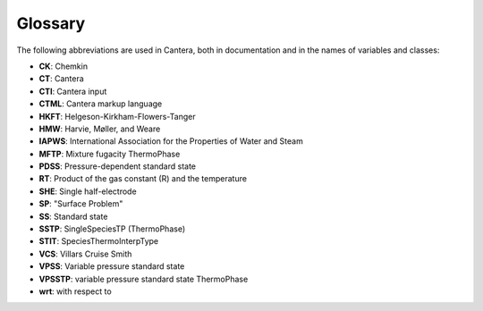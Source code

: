 ********
Glossary
********

The following abbreviations are used in Cantera, both in documentation and in
the names of variables and classes:

* **CK**: Chemkin
* **CT**: Cantera
* **CTI**: Cantera input
* **CTML**: Cantera markup language
* **HKFT**: Helgeson-Kirkham-Flowers-Tanger
* **HMW**: Harvie, Møller, and Weare
* **IAPWS**: International Association for the Properties of Water and Steam
* **MFTP**: Mixture fugacity ThermoPhase
* **PDSS**: Pressure-dependent standard state
* **RT**: Product of the gas constant (R) and the temperature
* **SHE**: Single half-electrode
* **SP**: "Surface Problem"
* **SS**: Standard state
* **SSTP**: SingleSpeciesTP (ThermoPhase)
* **STIT**: SpeciesThermoInterpType
* **VCS**: Villars Cruise Smith
* **VPSS**: Variable pressure standard state
* **VPSSTP**: variable pressure standard state ThermoPhase
* **wrt**: with respect to